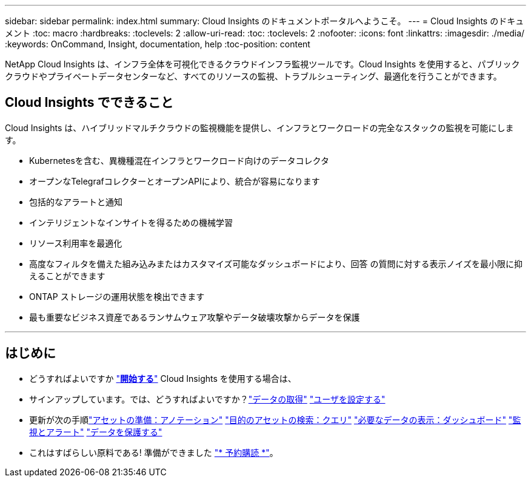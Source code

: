 ---
sidebar: sidebar 
permalink: index.html 
summary: Cloud Insights のドキュメントポータルへようこそ。 
---
= Cloud Insights のドキュメント
:toc: macro
:hardbreaks:
:toclevels: 2
:allow-uri-read: 
:toc: 
:toclevels: 2
:nofooter: 
:icons: font
:linkattrs: 
:imagesdir: ./media/
:keywords: OnCommand, Insight, documentation, help
:toc-position: content


[role="lead"]
NetApp Cloud Insights は、インフラ全体を可視化できるクラウドインフラ監視ツールです。Cloud Insights を使用すると、パブリッククラウドやプライベートデータセンターなど、すべてのリソースの監視、トラブルシューティング、最適化を行うことができます。



== Cloud Insights でできること

Cloud Insights は、ハイブリッドマルチクラウドの監視機能を提供し、インフラとワークロードの完全なスタックの監視を可能にします。

* Kubernetesを含む、異機種混在インフラとワークロード向けのデータコレクタ
* オープンなTelegrafコレクターとオープンAPIにより、統合が容易になります
* 包括的なアラートと通知
* インテリジェントなインサイトを得るための機械学習
* リソース利用率を最適化
* 高度なフィルタを備えた組み込みまたはカスタマイズ可能なダッシュボードにより、回答 の質問に対する表示ノイズを最小限に抑えることができます
* ONTAP ストレージの運用状態を検出できます 
* 最も重要なビジネス資産であるランサムウェア攻撃やデータ破壊攻撃からデータを保護


'''


== はじめに

* どうすればよいですか link:task_cloud_insights_onboarding_1.html["*開始する*"] Cloud Insights を使用する場合は、
* サインアップしています。では、どうすればよいですか？link:task_getting_started_with_cloud_insights.html["データの取得"]
link:concept_user_roles.html["ユーザを設定する"]
* 更新が次の手順link:task_defining_annotations.html["アセットの準備：アノテーション"]
link:concept_querying_assets.html["目的のアセットの検索：クエリ"]
link:concept_dashboards_overview.html["必要なデータの表示：ダッシュボード"]
link:https:task_create_monitor.html["監視とアラート"]
link:https://docs.netapp.com/us-en/cloudinsights/task_cs_getting_started.html["データを保護する"]
* これはすばらしい原料である! 準備ができました link:concept_subscribing_to_cloud_insights.html["* 予約購読 *"]。

